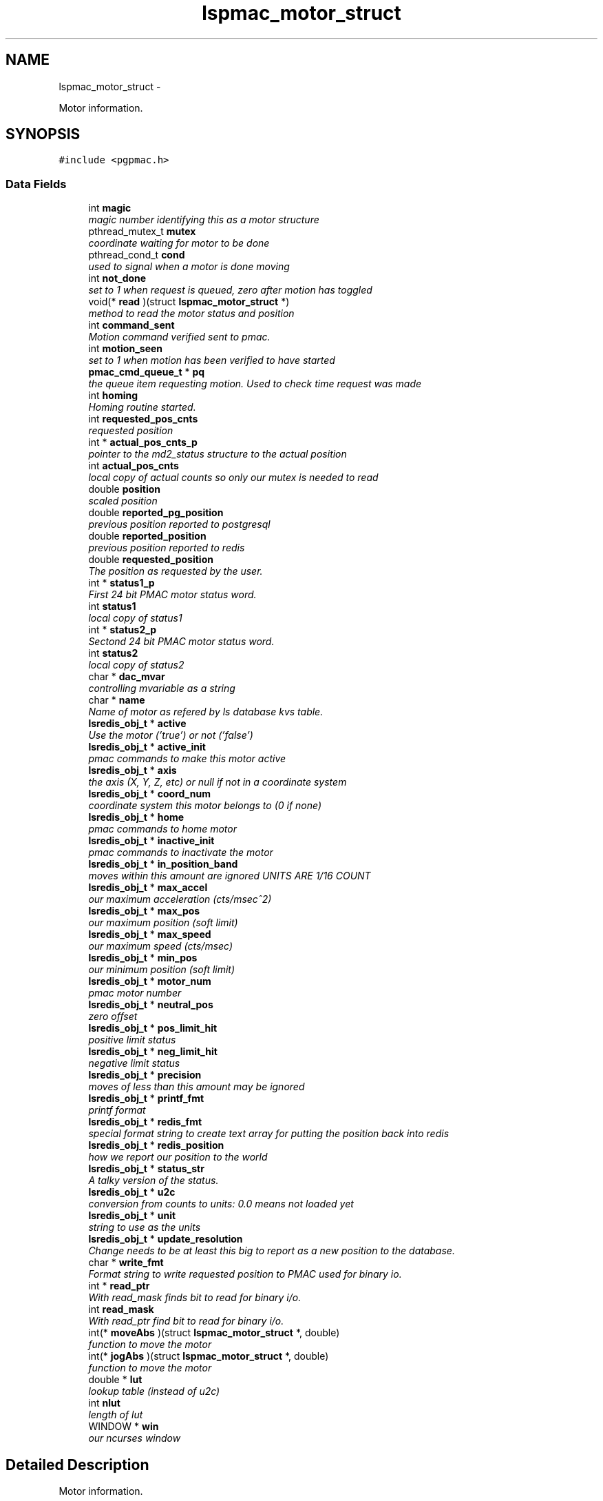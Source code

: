 .TH "lspmac_motor_struct" 3 "Wed May 22 2013" "LS-CAT PGPMAC" \" -*- nroff -*-
.ad l
.nh
.SH NAME
lspmac_motor_struct \- 
.PP
Motor information\&.  

.SH SYNOPSIS
.br
.PP
.PP
\fC#include <pgpmac\&.h>\fP
.SS "Data Fields"

.in +1c
.ti -1c
.RI "int \fBmagic\fP"
.br
.RI "\fImagic number identifying this as a motor structure \fP"
.ti -1c
.RI "pthread_mutex_t \fBmutex\fP"
.br
.RI "\fIcoordinate waiting for motor to be done \fP"
.ti -1c
.RI "pthread_cond_t \fBcond\fP"
.br
.RI "\fIused to signal when a motor is done moving \fP"
.ti -1c
.RI "int \fBnot_done\fP"
.br
.RI "\fIset to 1 when request is queued, zero after motion has toggled \fP"
.ti -1c
.RI "void(* \fBread\fP )(struct \fBlspmac_motor_struct\fP *)"
.br
.RI "\fImethod to read the motor status and position \fP"
.ti -1c
.RI "int \fBcommand_sent\fP"
.br
.RI "\fIMotion command verified sent to pmac\&. \fP"
.ti -1c
.RI "int \fBmotion_seen\fP"
.br
.RI "\fIset to 1 when motion has been verified to have started \fP"
.ti -1c
.RI "\fBpmac_cmd_queue_t\fP * \fBpq\fP"
.br
.RI "\fIthe queue item requesting motion\&. Used to check time request was made \fP"
.ti -1c
.RI "int \fBhoming\fP"
.br
.RI "\fIHoming routine started\&. \fP"
.ti -1c
.RI "int \fBrequested_pos_cnts\fP"
.br
.RI "\fIrequested position \fP"
.ti -1c
.RI "int * \fBactual_pos_cnts_p\fP"
.br
.RI "\fIpointer to the md2_status structure to the actual position \fP"
.ti -1c
.RI "int \fBactual_pos_cnts\fP"
.br
.RI "\fIlocal copy of actual counts so only our mutex is needed to read \fP"
.ti -1c
.RI "double \fBposition\fP"
.br
.RI "\fIscaled position \fP"
.ti -1c
.RI "double \fBreported_pg_position\fP"
.br
.RI "\fIprevious position reported to postgresql \fP"
.ti -1c
.RI "double \fBreported_position\fP"
.br
.RI "\fIprevious position reported to redis \fP"
.ti -1c
.RI "double \fBrequested_position\fP"
.br
.RI "\fIThe position as requested by the user\&. \fP"
.ti -1c
.RI "int * \fBstatus1_p\fP"
.br
.RI "\fIFirst 24 bit PMAC motor status word\&. \fP"
.ti -1c
.RI "int \fBstatus1\fP"
.br
.RI "\fIlocal copy of status1 \fP"
.ti -1c
.RI "int * \fBstatus2_p\fP"
.br
.RI "\fISectond 24 bit PMAC motor status word\&. \fP"
.ti -1c
.RI "int \fBstatus2\fP"
.br
.RI "\fIlocal copy of status2 \fP"
.ti -1c
.RI "char * \fBdac_mvar\fP"
.br
.RI "\fIcontrolling mvariable as a string \fP"
.ti -1c
.RI "char * \fBname\fP"
.br
.RI "\fIName of motor as refered by ls database kvs table\&. \fP"
.ti -1c
.RI "\fBlsredis_obj_t\fP * \fBactive\fP"
.br
.RI "\fIUse the motor ('true') or not ('false') \fP"
.ti -1c
.RI "\fBlsredis_obj_t\fP * \fBactive_init\fP"
.br
.RI "\fIpmac commands to make this motor active \fP"
.ti -1c
.RI "\fBlsredis_obj_t\fP * \fBaxis\fP"
.br
.RI "\fIthe axis (X, Y, Z, etc) or null if not in a coordinate system \fP"
.ti -1c
.RI "\fBlsredis_obj_t\fP * \fBcoord_num\fP"
.br
.RI "\fIcoordinate system this motor belongs to (0 if none) \fP"
.ti -1c
.RI "\fBlsredis_obj_t\fP * \fBhome\fP"
.br
.RI "\fIpmac commands to home motor \fP"
.ti -1c
.RI "\fBlsredis_obj_t\fP * \fBinactive_init\fP"
.br
.RI "\fIpmac commands to inactivate the motor \fP"
.ti -1c
.RI "\fBlsredis_obj_t\fP * \fBin_position_band\fP"
.br
.RI "\fImoves within this amount are ignored UNITS ARE 1/16 COUNT \fP"
.ti -1c
.RI "\fBlsredis_obj_t\fP * \fBmax_accel\fP"
.br
.RI "\fIour maximum acceleration (cts/msec^2) \fP"
.ti -1c
.RI "\fBlsredis_obj_t\fP * \fBmax_pos\fP"
.br
.RI "\fIour maximum position (soft limit) \fP"
.ti -1c
.RI "\fBlsredis_obj_t\fP * \fBmax_speed\fP"
.br
.RI "\fIour maximum speed (cts/msec) \fP"
.ti -1c
.RI "\fBlsredis_obj_t\fP * \fBmin_pos\fP"
.br
.RI "\fIour minimum position (soft limit) \fP"
.ti -1c
.RI "\fBlsredis_obj_t\fP * \fBmotor_num\fP"
.br
.RI "\fIpmac motor number \fP"
.ti -1c
.RI "\fBlsredis_obj_t\fP * \fBneutral_pos\fP"
.br
.RI "\fIzero offset \fP"
.ti -1c
.RI "\fBlsredis_obj_t\fP * \fBpos_limit_hit\fP"
.br
.RI "\fIpositive limit status \fP"
.ti -1c
.RI "\fBlsredis_obj_t\fP * \fBneg_limit_hit\fP"
.br
.RI "\fInegative limit status \fP"
.ti -1c
.RI "\fBlsredis_obj_t\fP * \fBprecision\fP"
.br
.RI "\fImoves of less than this amount may be ignored \fP"
.ti -1c
.RI "\fBlsredis_obj_t\fP * \fBprintf_fmt\fP"
.br
.RI "\fIprintf format \fP"
.ti -1c
.RI "\fBlsredis_obj_t\fP * \fBredis_fmt\fP"
.br
.RI "\fIspecial format string to create text array for putting the position back into redis \fP"
.ti -1c
.RI "\fBlsredis_obj_t\fP * \fBredis_position\fP"
.br
.RI "\fIhow we report our position to the world \fP"
.ti -1c
.RI "\fBlsredis_obj_t\fP * \fBstatus_str\fP"
.br
.RI "\fIA talky version of the status\&. \fP"
.ti -1c
.RI "\fBlsredis_obj_t\fP * \fBu2c\fP"
.br
.RI "\fIconversion from counts to units: 0\&.0 means not loaded yet \fP"
.ti -1c
.RI "\fBlsredis_obj_t\fP * \fBunit\fP"
.br
.RI "\fIstring to use as the units \fP"
.ti -1c
.RI "\fBlsredis_obj_t\fP * \fBupdate_resolution\fP"
.br
.RI "\fIChange needs to be at least this big to report as a new position to the database\&. \fP"
.ti -1c
.RI "char * \fBwrite_fmt\fP"
.br
.RI "\fIFormat string to write requested position to PMAC used for binary io\&. \fP"
.ti -1c
.RI "int * \fBread_ptr\fP"
.br
.RI "\fIWith read_mask finds bit to read for binary i/o\&. \fP"
.ti -1c
.RI "int \fBread_mask\fP"
.br
.RI "\fIWith read_ptr find bit to read for binary i/o\&. \fP"
.ti -1c
.RI "int(* \fBmoveAbs\fP )(struct \fBlspmac_motor_struct\fP *, double)"
.br
.RI "\fIfunction to move the motor \fP"
.ti -1c
.RI "int(* \fBjogAbs\fP )(struct \fBlspmac_motor_struct\fP *, double)"
.br
.RI "\fIfunction to move the motor \fP"
.ti -1c
.RI "double * \fBlut\fP"
.br
.RI "\fIlookup table (instead of u2c) \fP"
.ti -1c
.RI "int \fBnlut\fP"
.br
.RI "\fIlength of lut \fP"
.ti -1c
.RI "WINDOW * \fBwin\fP"
.br
.RI "\fIour ncurses window \fP"
.in -1c
.SH "Detailed Description"
.PP 
Motor information\&. 

A catchall for motors and motor like objects\&. Not all members are used by all objects\&. 
.PP
Definition at line 101 of file pgpmac\&.h\&.
.SH "Field Documentation"
.PP 
.SS "\fBlsredis_obj_t\fP* lspmac_motor_struct::active"

.PP
Use the motor ('true') or not ('false') 
.PP
Definition at line 124 of file pgpmac\&.h\&.
.SS "\fBlsredis_obj_t\fP* lspmac_motor_struct::active_init"

.PP
pmac commands to make this motor active 
.PP
Definition at line 125 of file pgpmac\&.h\&.
.SS "int lspmac_motor_struct::actual_pos_cnts"

.PP
local copy of actual counts so only our mutex is needed to read 
.PP
Definition at line 113 of file pgpmac\&.h\&.
.SS "int* lspmac_motor_struct::actual_pos_cnts_p"

.PP
pointer to the md2_status structure to the actual position 
.PP
Definition at line 112 of file pgpmac\&.h\&.
.SS "\fBlsredis_obj_t\fP* lspmac_motor_struct::axis"

.PP
the axis (X, Y, Z, etc) or null if not in a coordinate system 
.PP
Definition at line 126 of file pgpmac\&.h\&.
.SS "int lspmac_motor_struct::command_sent"

.PP
Motion command verified sent to pmac\&. 
.PP
Definition at line 107 of file pgpmac\&.h\&.
.SS "pthread_cond_t lspmac_motor_struct::cond"

.PP
used to signal when a motor is done moving 
.PP
Definition at line 104 of file pgpmac\&.h\&.
.SS "\fBlsredis_obj_t\fP* lspmac_motor_struct::coord_num"

.PP
coordinate system this motor belongs to (0 if none) 
.PP
Definition at line 127 of file pgpmac\&.h\&.
.SS "char* lspmac_motor_struct::dac_mvar"

.PP
controlling mvariable as a string 
.PP
Definition at line 122 of file pgpmac\&.h\&.
.SS "\fBlsredis_obj_t\fP* lspmac_motor_struct::home"

.PP
pmac commands to home motor 
.PP
Definition at line 128 of file pgpmac\&.h\&.
.SS "int lspmac_motor_struct::homing"

.PP
Homing routine started\&. 
.PP
Definition at line 110 of file pgpmac\&.h\&.
.SS "\fBlsredis_obj_t\fP* lspmac_motor_struct::in_position_band"

.PP
moves within this amount are ignored UNITS ARE 1/16 COUNT 
.PP
Definition at line 130 of file pgpmac\&.h\&.
.SS "\fBlsredis_obj_t\fP* lspmac_motor_struct::inactive_init"

.PP
pmac commands to inactivate the motor 
.PP
Definition at line 129 of file pgpmac\&.h\&.
.SS "int(* lspmac_motor_struct::jogAbs)(struct \fBlspmac_motor_struct\fP *, double)"

.PP
function to move the motor 
.PP
Definition at line 151 of file pgpmac\&.h\&.
.SS "double* lspmac_motor_struct::lut"

.PP
lookup table (instead of u2c) 
.PP
Definition at line 152 of file pgpmac\&.h\&.
.SS "int lspmac_motor_struct::magic"

.PP
magic number identifying this as a motor structure 
.PP
Definition at line 102 of file pgpmac\&.h\&.
.SS "\fBlsredis_obj_t\fP* lspmac_motor_struct::max_accel"

.PP
our maximum acceleration (cts/msec^2) 
.PP
Definition at line 131 of file pgpmac\&.h\&.
.SS "\fBlsredis_obj_t\fP* lspmac_motor_struct::max_pos"

.PP
our maximum position (soft limit) 
.PP
Definition at line 132 of file pgpmac\&.h\&.
.SS "\fBlsredis_obj_t\fP* lspmac_motor_struct::max_speed"

.PP
our maximum speed (cts/msec) 
.PP
Definition at line 133 of file pgpmac\&.h\&.
.SS "\fBlsredis_obj_t\fP* lspmac_motor_struct::min_pos"

.PP
our minimum position (soft limit) 
.PP
Definition at line 134 of file pgpmac\&.h\&.
.SS "int lspmac_motor_struct::motion_seen"

.PP
set to 1 when motion has been verified to have started 
.PP
Definition at line 108 of file pgpmac\&.h\&.
.SS "\fBlsredis_obj_t\fP* lspmac_motor_struct::motor_num"

.PP
pmac motor number 
.PP
Definition at line 135 of file pgpmac\&.h\&.
.SS "int(* lspmac_motor_struct::moveAbs)(struct \fBlspmac_motor_struct\fP *, double)"

.PP
function to move the motor 
.PP
Definition at line 150 of file pgpmac\&.h\&.
.SS "pthread_mutex_t lspmac_motor_struct::mutex"

.PP
coordinate waiting for motor to be done 
.PP
Definition at line 103 of file pgpmac\&.h\&.
.SS "char* lspmac_motor_struct::name"

.PP
Name of motor as refered by ls database kvs table\&. 
.PP
Definition at line 123 of file pgpmac\&.h\&.
.SS "\fBlsredis_obj_t\fP* lspmac_motor_struct::neg_limit_hit"

.PP
negative limit status 
.PP
Definition at line 138 of file pgpmac\&.h\&.
.SS "\fBlsredis_obj_t\fP* lspmac_motor_struct::neutral_pos"

.PP
zero offset 
.PP
Definition at line 136 of file pgpmac\&.h\&.
.SS "int lspmac_motor_struct::nlut"

.PP
length of lut 
.PP
Definition at line 153 of file pgpmac\&.h\&.
.SS "int lspmac_motor_struct::not_done"

.PP
set to 1 when request is queued, zero after motion has toggled 
.PP
Definition at line 105 of file pgpmac\&.h\&.
.SS "\fBlsredis_obj_t\fP* lspmac_motor_struct::pos_limit_hit"

.PP
positive limit status 
.PP
Definition at line 137 of file pgpmac\&.h\&.
.SS "double lspmac_motor_struct::position"

.PP
scaled position 
.PP
Definition at line 114 of file pgpmac\&.h\&.
.SS "\fBpmac_cmd_queue_t\fP* lspmac_motor_struct::pq"

.PP
the queue item requesting motion\&. Used to check time request was made 
.PP
Definition at line 109 of file pgpmac\&.h\&.
.SS "\fBlsredis_obj_t\fP* lspmac_motor_struct::precision"

.PP
moves of less than this amount may be ignored 
.PP
Definition at line 139 of file pgpmac\&.h\&.
.SS "\fBlsredis_obj_t\fP* lspmac_motor_struct::printf_fmt"

.PP
printf format 
.PP
Definition at line 140 of file pgpmac\&.h\&.
.SS "void(* lspmac_motor_struct::read)(struct \fBlspmac_motor_struct\fP *)"

.PP
method to read the motor status and position 
.PP
Definition at line 106 of file pgpmac\&.h\&.
.SS "int lspmac_motor_struct::read_mask"

.PP
With read_ptr find bit to read for binary i/o\&. 
.PP
Definition at line 149 of file pgpmac\&.h\&.
.SS "int* lspmac_motor_struct::read_ptr"

.PP
With read_mask finds bit to read for binary i/o\&. 
.PP
Definition at line 148 of file pgpmac\&.h\&.
.SS "\fBlsredis_obj_t\fP* lspmac_motor_struct::redis_fmt"

.PP
special format string to create text array for putting the position back into redis 
.PP
Definition at line 141 of file pgpmac\&.h\&.
.SS "\fBlsredis_obj_t\fP* lspmac_motor_struct::redis_position"

.PP
how we report our position to the world 
.PP
Definition at line 142 of file pgpmac\&.h\&.
.SS "double lspmac_motor_struct::reported_pg_position"

.PP
previous position reported to postgresql 
.PP
Definition at line 115 of file pgpmac\&.h\&.
.SS "double lspmac_motor_struct::reported_position"

.PP
previous position reported to redis 
.PP
Definition at line 116 of file pgpmac\&.h\&.
.SS "int lspmac_motor_struct::requested_pos_cnts"

.PP
requested position 
.PP
Definition at line 111 of file pgpmac\&.h\&.
.SS "double lspmac_motor_struct::requested_position"

.PP
The position as requested by the user\&. 
.PP
Definition at line 117 of file pgpmac\&.h\&.
.SS "int lspmac_motor_struct::status1"

.PP
local copy of status1 
.PP
Definition at line 119 of file pgpmac\&.h\&.
.SS "int* lspmac_motor_struct::status1_p"

.PP
First 24 bit PMAC motor status word\&. 
.PP
Definition at line 118 of file pgpmac\&.h\&.
.SS "int lspmac_motor_struct::status2"

.PP
local copy of status2 
.PP
Definition at line 121 of file pgpmac\&.h\&.
.SS "int* lspmac_motor_struct::status2_p"

.PP
Sectond 24 bit PMAC motor status word\&. 
.PP
Definition at line 120 of file pgpmac\&.h\&.
.SS "\fBlsredis_obj_t\fP* lspmac_motor_struct::status_str"

.PP
A talky version of the status\&. 
.PP
Definition at line 143 of file pgpmac\&.h\&.
.SS "\fBlsredis_obj_t\fP* lspmac_motor_struct::u2c"

.PP
conversion from counts to units: 0\&.0 means not loaded yet 
.PP
Definition at line 144 of file pgpmac\&.h\&.
.SS "\fBlsredis_obj_t\fP* lspmac_motor_struct::unit"

.PP
string to use as the units 
.PP
Definition at line 145 of file pgpmac\&.h\&.
.SS "\fBlsredis_obj_t\fP* lspmac_motor_struct::update_resolution"

.PP
Change needs to be at least this big to report as a new position to the database\&. 
.PP
Definition at line 146 of file pgpmac\&.h\&.
.SS "WINDOW* lspmac_motor_struct::win"

.PP
our ncurses window 
.PP
Definition at line 154 of file pgpmac\&.h\&.
.SS "char* lspmac_motor_struct::write_fmt"

.PP
Format string to write requested position to PMAC used for binary io\&. 
.PP
Definition at line 147 of file pgpmac\&.h\&.

.SH "Author"
.PP 
Generated automatically by Doxygen for LS-CAT PGPMAC from the source code\&.
